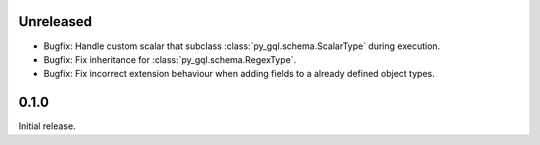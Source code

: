 Unreleased
----------

- Bugfix: Handle custom scalar that subclass :class:`py_gql.schema.ScalarType` during execution.
- Bugfix: Fix inheritance for :class:`py_gql.schema.RegexType`.
- Bugfix: Fix incorrect extension behaviour when adding fields to a already defined object types.

0.1.0
-----

Initial release.
